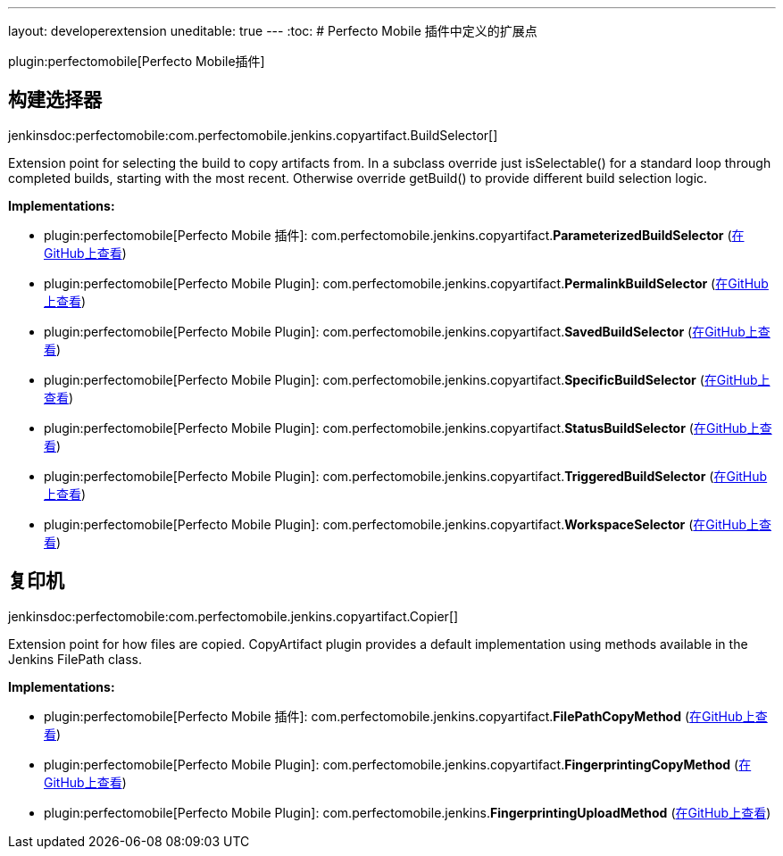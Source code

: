 ---
layout: developerextension
uneditable: true
---
:toc:
# Perfecto Mobile 插件中定义的扩展点

plugin:perfectomobile[Perfecto Mobile插件]

## 构建选择器
+jenkinsdoc:perfectomobile:com.perfectomobile.jenkins.copyartifact.BuildSelector[]+

+++ Extension point for selecting the build to copy artifacts from.+++ +++ In a subclass override just isSelectable() for a standard loop through completed+++ +++ builds, starting with the most recent. Otherwise override getBuild() to provide+++ +++ different build selection logic.+++


**Implementations:**

* plugin:perfectomobile[Perfecto Mobile 插件]: com.+++<wbr/>+++perfectomobile.+++<wbr/>+++jenkins.+++<wbr/>+++copyartifact.+++<wbr/>+++**ParameterizedBuildSelector** (link:https://github.com/jenkinsci/perfectomobile-plugin/search?q=ParameterizedBuildSelector&type=Code[在GitHub上查看])
* plugin:perfectomobile[Perfecto Mobile Plugin]: com.+++<wbr/>+++perfectomobile.+++<wbr/>+++jenkins.+++<wbr/>+++copyartifact.+++<wbr/>+++**PermalinkBuildSelector** (link:https://github.com/jenkinsci/perfectomobile-plugin/search?q=PermalinkBuildSelector&type=Code[在GitHub上查看])
* plugin:perfectomobile[Perfecto Mobile Plugin]: com.+++<wbr/>+++perfectomobile.+++<wbr/>+++jenkins.+++<wbr/>+++copyartifact.+++<wbr/>+++**SavedBuildSelector** (link:https://github.com/jenkinsci/perfectomobile-plugin/search?q=SavedBuildSelector&type=Code[在GitHub上查看])
* plugin:perfectomobile[Perfecto Mobile Plugin]: com.+++<wbr/>+++perfectomobile.+++<wbr/>+++jenkins.+++<wbr/>+++copyartifact.+++<wbr/>+++**SpecificBuildSelector** (link:https://github.com/jenkinsci/perfectomobile-plugin/search?q=SpecificBuildSelector&type=Code[在GitHub上查看])
* plugin:perfectomobile[Perfecto Mobile Plugin]: com.+++<wbr/>+++perfectomobile.+++<wbr/>+++jenkins.+++<wbr/>+++copyartifact.+++<wbr/>+++**StatusBuildSelector** (link:https://github.com/jenkinsci/perfectomobile-plugin/search?q=StatusBuildSelector&type=Code[在GitHub上查看])
* plugin:perfectomobile[Perfecto Mobile Plugin]: com.+++<wbr/>+++perfectomobile.+++<wbr/>+++jenkins.+++<wbr/>+++copyartifact.+++<wbr/>+++**TriggeredBuildSelector** (link:https://github.com/jenkinsci/perfectomobile-plugin/search?q=TriggeredBuildSelector&type=Code[在GitHub上查看])
* plugin:perfectomobile[Perfecto Mobile Plugin]: com.+++<wbr/>+++perfectomobile.+++<wbr/>+++jenkins.+++<wbr/>+++copyartifact.+++<wbr/>+++**WorkspaceSelector** (link:https://github.com/jenkinsci/perfectomobile-plugin/search?q=WorkspaceSelector&type=Code[在GitHub上查看])


## 复印机
+jenkinsdoc:perfectomobile:com.perfectomobile.jenkins.copyartifact.Copier[]+

+++ Extension point for how files are copied.+++ +++ CopyArtifact plugin provides a default implementation using methods+++ +++ available in the Jenkins FilePath class.+++


**Implementations:**

* plugin:perfectomobile[Perfecto Mobile 插件]: com.+++<wbr/>+++perfectomobile.+++<wbr/>+++jenkins.+++<wbr/>+++copyartifact.+++<wbr/>+++**FilePathCopyMethod** (link:https://github.com/jenkinsci/perfectomobile-plugin/search?q=FilePathCopyMethod&type=Code[在GitHub上查看])
* plugin:perfectomobile[Perfecto Mobile Plugin]: com.+++<wbr/>+++perfectomobile.+++<wbr/>+++jenkins.+++<wbr/>+++copyartifact.+++<wbr/>+++**FingerprintingCopyMethod** (link:https://github.com/jenkinsci/perfectomobile-plugin/search?q=FingerprintingCopyMethod&type=Code[在GitHub上查看])
* plugin:perfectomobile[Perfecto Mobile Plugin]: com.+++<wbr/>+++perfectomobile.+++<wbr/>+++jenkins.+++<wbr/>+++**FingerprintingUploadMethod** (link:https://github.com/jenkinsci/perfectomobile-plugin/search?q=FingerprintingUploadMethod&type=Code[在GitHub上查看])

